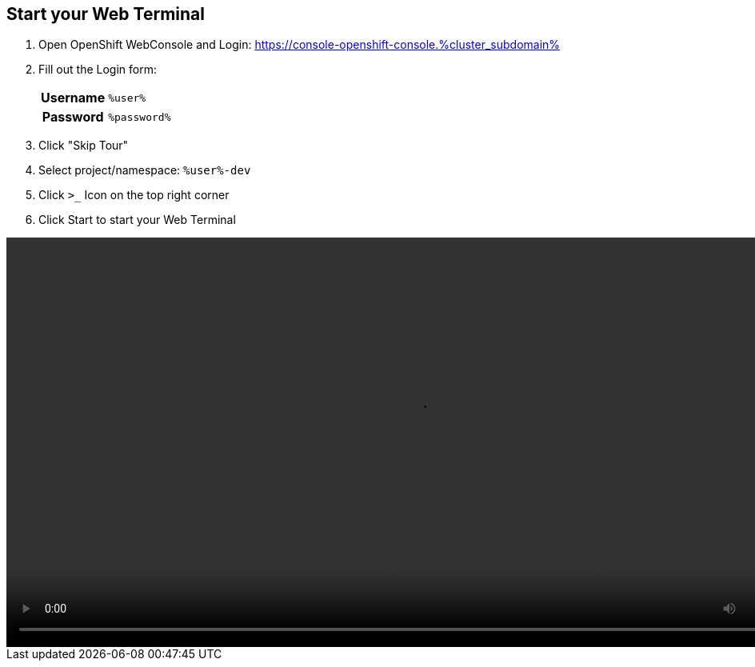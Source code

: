 :GUID: %guid%
:APPS: %cluster_subdomain%
:USER: %user%
:PASSWORD: %password%

:markup-in-source: verbatim,attributes,quotes





== Start your Web Terminal


1. Open OpenShift WebConsole and Login: https://console-openshift-console.{APPS}[window=_blank]


2. Fill out the Login form:
+
[%autowidth]
|===
h|Username|`{USER}`
h|Password|`{PASSWORD}`
|===

3. Click "Skip Tour"

4. Select project/namespace: `{USER}-dev`

5. Click `>_` Icon on the top right corner

6. Click Start to start your Web Terminal


video::overview-assets/terminal.mp4[width=1024]




